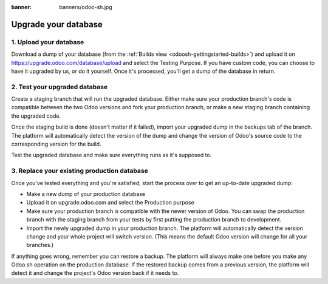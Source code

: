 :banner: banners/odoo-sh.jpg

=====================
Upgrade your database
=====================

.. _odoosh-advanced-upgrade_your_database:

1. Upload your database
-----------------------

Download a dump of your database (from the :ref:`Builds view <odoosh-gettingstarted-builds>`) and upload it on
https://upgrade.odoo.com/database/upload and select the Testing Purpose. If you have custom code, you can choose to
have it upgraded by us, or do it yourself. Once it's processed, you'll get a dump of the database in return.

2. Test your upgraded database
------------------------------

Create a staging branch that will run the upgraded database. Either make sure your production branch's code is
compatible between the two Odoo versions and fork your production branch, or make a new staging branch containing
the upgraded code.

Once the staging build is done (doesn't matter if it failed), import your upgraded dump in the backups tab of the
branch. The platform will automatically detect the version of the dump and change the version of Odoo's source code to
the corresponding version for the build.

Test the upgraded database and make sure everything runs as it's supposed to.

3. Replace your existing production database
--------------------------------------------

Once you've tested everything and you're satisfied, start the process over to get an up-to-date upgraded dump:

* Make a new dump of your production database
* Upload it on upgrade.odoo.com and select the Production purpose
* Make sure your production branch is compatible with the newer version of Odoo. You can swap the production branch
  with the staging branch from your tests by first putting the production branch to development.
* Import the newly upgraded dump in your production branch. The platform will automatically detect the version change
  and your whole project will switch version. (This means the default Odoo version will change for all your branches.)

If anything goes wrong, remember you can restore a backup. The platform will always make one before you make any
Odoo.sh operation on the production database. If the restored backup comes from a previous version, the platform will
detect it and change the project's Odoo version back if it needs to.
